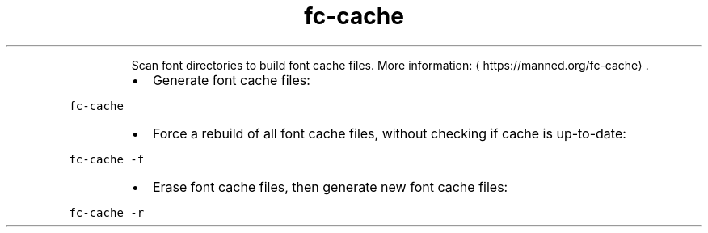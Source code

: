 .TH fc\-cache
.PP
.RS
Scan font directories to build font cache files.
More information: \[la]https://manned.org/fc-cache\[ra]\&.
.RE
.RS
.IP \(bu 2
Generate font cache files:
.RE
.PP
\fB\fCfc\-cache\fR
.RS
.IP \(bu 2
Force a rebuild of all font cache files, without checking if cache is up\-to\-date:
.RE
.PP
\fB\fCfc\-cache \-f\fR
.RS
.IP \(bu 2
Erase font cache files, then generate new font cache files:
.RE
.PP
\fB\fCfc\-cache \-r\fR
